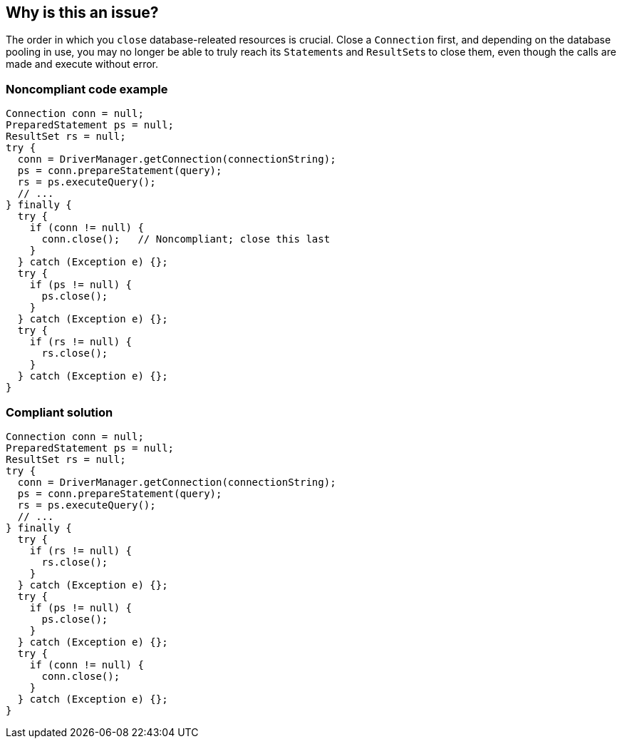 == Why is this an issue?

The order in which you ``++close++`` database-releated resources is crucial. Close a ``++Connection++`` first, and depending on the database pooling in use, you may no longer be able to truly reach its ``++Statement++``s and ``++ResultSet++``s to close them, even though the calls are made and execute without error.


=== Noncompliant code example

[source,java]
----
Connection conn = null;
PreparedStatement ps = null;
ResultSet rs = null;
try {
  conn = DriverManager.getConnection(connectionString);
  ps = conn.prepareStatement(query);
  rs = ps.executeQuery();
  // ...
} finally {
  try { 
    if (conn != null) {
      conn.close();   // Noncompliant; close this last
    }
  } catch (Exception e) {};
  try { 
    if (ps != null) {
      ps.close(); 
    }
  } catch (Exception e) {};
  try { 
    if (rs != null) {
      rs.close(); 
    }
  } catch (Exception e) {};
}
----


=== Compliant solution

[source,java]
----
Connection conn = null;
PreparedStatement ps = null;
ResultSet rs = null;
try {
  conn = DriverManager.getConnection(connectionString);
  ps = conn.prepareStatement(query);
  rs = ps.executeQuery();
  // ...
} finally {
  try { 
    if (rs != null) {
      rs.close(); 
    }
  } catch (Exception e) {};
  try { 
    if (ps != null) {
      ps.close(); 
    }
  } catch (Exception e) {};
  try { 
    if (conn != null) {
      conn.close(); 
    }
  } catch (Exception e) {};
}
----


ifdef::env-github,rspecator-view[]

'''
== Implementation Specification
(visible only on this page)

=== Message

Close this "Connection" last.


'''
== Comments And Links
(visible only on this page)

=== on 16 Jun 2015, 17:28:24 Ann Campbell wrote:
CodePro: Close Order

endif::env-github,rspecator-view[]
